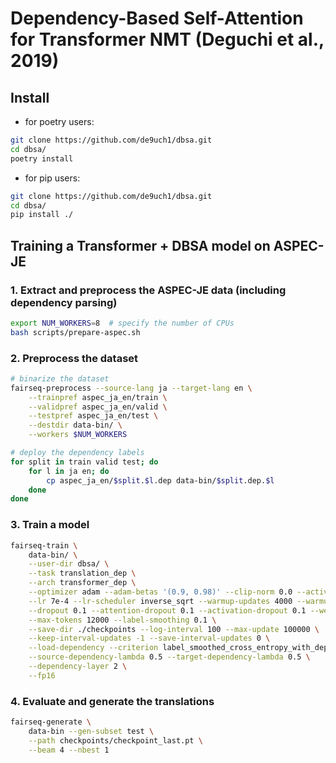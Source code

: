 * Dependency-Based Self-Attention for Transformer NMT (Deguchi et al., 2019)
** Install
- for poetry users:
#+BEGIN_SRC bash
  git clone https://github.com/de9uch1/dbsa.git
  cd dbsa/
  poetry install
#+END_SRC

- for pip users:
#+BEGIN_SRC bash
  git clone https://github.com/de9uch1/dbsa.git
  cd dbsa/
  pip install ./
#+END_SRC

** Training a Transformer + DBSA model on ASPEC-JE
*** 1. Extract and preprocess the ASPEC-JE data (including dependency parsing)
#+BEGIN_SRC bash
  export NUM_WORKERS=8  # specify the number of CPUs
  bash scripts/prepare-aspec.sh
#+END_SRC

*** 2. Preprocess the dataset
#+BEGIN_SRC bash
  # binarize the dataset
  fairseq-preprocess --source-lang ja --target-lang en \
      --trainpref aspec_ja_en/train \
      --validpref aspec_ja_en/valid \
      --testpref aspec_ja_en/test \
      --destdir data-bin/ \
      --workers $NUM_WORKERS

  # deploy the dependency labels
  for split in train valid test; do
      for l in ja en; do
          cp aspec_ja_en/$split.$l.dep data-bin/$split.dep.$l
      done
  done
#+END_SRC

*** 3. Train a model
#+BEGIN_SRC bash
  fairseq-train \
      data-bin/ \
      --user-dir dbsa/ \
      --task translation_dep \
      --arch transformer_dep \
      --optimizer adam --adam-betas '(0.9, 0.98)' --clip-norm 0.0 --activation-fn relu \
      --lr 7e-4 --lr-scheduler inverse_sqrt --warmup-updates 4000 --warmup-init-lr 1e-7 \
      --dropout 0.1 --attention-dropout 0.1 --activation-dropout 0.1 --weight-decay 0.0 \
      --max-tokens 12000 --label-smoothing 0.1 \
      --save-dir ./checkpoints --log-interval 100 --max-update 100000 \
      --keep-interval-updates -1 --save-interval-updates 0 \
      --load-dependency --criterion label_smoothed_cross_entropy_with_dependency \
      --source-dependency-lambda 0.5 --target-dependency-lambda 0.5 \
      --dependency-layer 2 \
      --fp16
#+END_SRC
*** 4. Evaluate and generate the translations
#+BEGIN_SRC bash
  fairseq-generate \
      data-bin --gen-subset test \
      --path checkpoints/checkpoint_last.pt \
      --beam 4 --nbest 1
#+END_SRC
